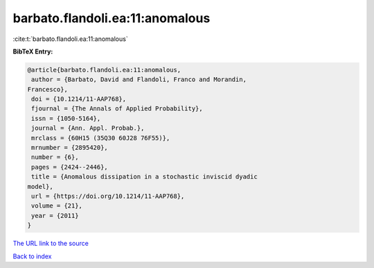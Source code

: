 barbato.flandoli.ea:11:anomalous
================================

:cite:t:`barbato.flandoli.ea:11:anomalous`

**BibTeX Entry:**

.. code-block:: bibtex

   @article{barbato.flandoli.ea:11:anomalous,
    author = {Barbato, David and Flandoli, Franco and Morandin,
   Francesco},
    doi = {10.1214/11-AAP768},
    fjournal = {The Annals of Applied Probability},
    issn = {1050-5164},
    journal = {Ann. Appl. Probab.},
    mrclass = {60H15 (35Q30 60J28 76F55)},
    mrnumber = {2895420},
    number = {6},
    pages = {2424--2446},
    title = {Anomalous dissipation in a stochastic inviscid dyadic
   model},
    url = {https://doi.org/10.1214/11-AAP768},
    volume = {21},
    year = {2011}
   }

`The URL link to the source <ttps://doi.org/10.1214/11-AAP768}>`__


`Back to index <../By-Cite-Keys.html>`__
